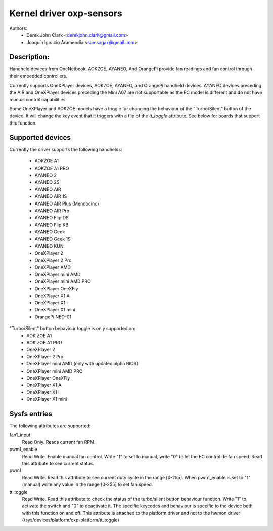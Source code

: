 .. SPDX-License-Identifier: GPL-2.0-or-later

Kernel driver oxp-sensors
=========================

Authors:
    - Derek John Clark <derekjohn.clark@gmail.com>
    - Joaquín Ignacio Aramendía <samsagax@gmail.com>

Description:
------------

Handheld devices from OneNetbook, AOKZOE, AYANEO, And OrangePi provide fan
readings and fan control through their embedded controllers.

Currently supports OneXPlayer devices, AOKZOE, AYANEO, and OrangePi
handheld devices. AYANEO devices preceding the AIR and OneXPlayer devices
preceding the Mini A07 are not supportable as the EC model is different
and do not have manual control capabilities.

Some OneXPlayer and AOKZOE models have a toggle for changing the behaviour
of the "Turbo/Silent" button of the device. It will change the key event
that it triggers with a flip of the `tt_toggle` attribute. See below for
boards that support this function.

Supported devices
-----------------

Currently the driver supports the following handhelds:

 - AOKZOE A1
 - AOKZOE A1 PRO
 - AYANEO 2
 - AYANEO 2S
 - AYANEO AIR
 - AYANEO AIR 1S
 - AYANEO AIR Plus (Mendocino)
 - AYANEO AIR Pro
 - AYANEO Flip DS
 - AYANEO Flip KB
 - AYANEO Geek
 - AYANEO Geek 1S
 - AYANEO KUN
 - OneXPlayer 2
 - OneXPlayer 2 Pro
 - OneXPlayer AMD
 - OneXPlayer mini AMD
 - OneXPlayer mini AMD PRO
 - OneXPlayer OneXFly
 - OneXPlayer X1 A
 - OneXPlayer X1 i
 - OneXPlayer X1 mini
 - OrangePi NEO-01

"Turbo/Silent" button behaviour toggle is only supported on:
 - AOK ZOE A1
 - AOK ZOE A1 PRO
 - OneXPlayer 2
 - OneXPlayer 2 Pro
 - OneXPlayer mini AMD (only with updated alpha BIOS)
 - OneXPlayer mini AMD PRO
 - OneXPlayer OneXFly
 - OneXPlayer X1 A
 - OneXPlayer X1 i
 - OneXPlayer X1 mini

Sysfs entries
-------------

The following attributes are supported:

fan1_input
  Read Only. Reads current fan RPM.

pwm1_enable
  Read Write. Enable manual fan control. Write "1" to set to manual, write "0"
  to let the EC control de fan speed. Read this attribute to see current status.

pwm1
  Read Write. Read this attribute to see current duty cycle in the range [0-255].
  When pwm1_enable is set to "1" (manual) write any value in the range [0-255]
  to set fan speed.

tt_toggle
  Read Write. Read this attribute to check the status of the turbo/silent
  button behaviour function. Write "1" to activate the switch and "0" to
  deactivate it. The specific keycodes and behaviour is specific to the device
  both with this function on and off. This attribute is attached to the platform
  driver and not to the hwmon driver (/sys/devices/platform/oxp-platform/tt_toggle)
